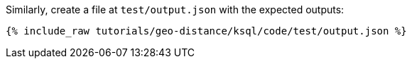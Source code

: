 Similarly, create a file at `test/output.json` with the expected outputs:

+++++
<pre class="snippet"><code class="json">{% include_raw tutorials/geo-distance/ksql/code/test/output.json %}</code></pre>
+++++